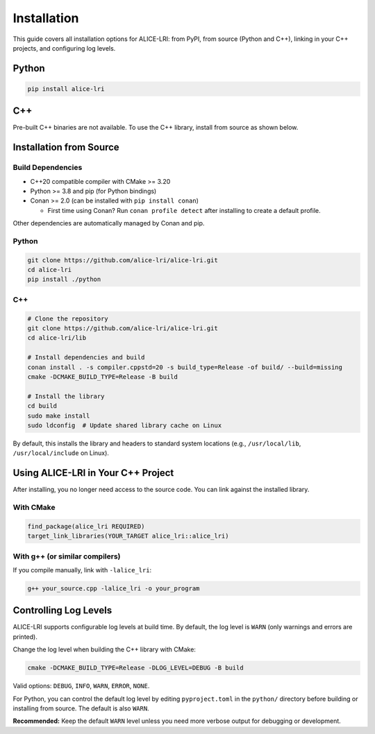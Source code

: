 Installation
============

This guide covers all installation options for ALICE-LRI: from PyPI, from source (Python and C++), linking in your C++ projects, and configuring log levels.

Python
--------------------

.. code-block:: bash

   pip install alice-lri

C++
---

Pre-built C++ binaries are not available. To use the C++ library, install from source as shown below.

Installation from Source
-------------------------

Build Dependencies
^^^^^^^^^^^^^^^^^^

- C++20 compatible compiler with CMake >= 3.20
- Python >= 3.8 and pip (for Python bindings)
- Conan >= 2.0 (can be installed with ``pip install conan``)

  - First time using Conan? Run ``conan profile detect`` after installing to create a default profile.

Other dependencies are automatically managed by Conan and pip.

Python
^^^^^^^^^^^^^^^^^^^^

.. code-block:: bash

   git clone https://github.com/alice-lri/alice-lri.git
   cd alice-lri
   pip install ./python

C++
^^^^^^^^^^^^^^^^^^^^^^^

.. code-block:: bash

   # Clone the repository
   git clone https://github.com/alice-lri/alice-lri.git
   cd alice-lri/lib

   # Install dependencies and build
   conan install . -s compiler.cppstd=20 -s build_type=Release -of build/ --build=missing
   cmake -DCMAKE_BUILD_TYPE=Release -B build

   # Install the library
   cd build
   sudo make install
   sudo ldconfig  # Update shared library cache on Linux

By default, this installs the library and headers to standard system locations (e.g., ``/usr/local/lib``, ``/usr/local/include`` on Linux).

Using ALICE-LRI in Your C++ Project
------------------------------------

After installing, you no longer need access to the source code. You can link against the installed library.

With CMake
^^^^^^^^^^

.. code-block:: cmake

   find_package(alice_lri REQUIRED)
   target_link_libraries(YOUR_TARGET alice_lri::alice_lri)

With g++ (or similar compilers)
^^^^^^^^^^^^^^^^^^^^^^^^^^^^^^^^

If you compile manually, link with ``-lalice_lri``:

.. code-block:: bash

   g++ your_source.cpp -lalice_lri -o your_program

Controlling Log Levels
-----------------------

ALICE-LRI supports configurable log levels at build time. By default, the log level is ``WARN`` (only warnings and errors are printed).

Change the log level when building the C++ library with CMake:

.. code-block:: bash

   cmake -DCMAKE_BUILD_TYPE=Release -DLOG_LEVEL=DEBUG -B build

Valid options: ``DEBUG``, ``INFO``, ``WARN``, ``ERROR``, ``NONE``.

For Python, you can control the default log level by editing ``pyproject.toml`` in the ``python/`` directory before building or installing from source. The default is also ``WARN``.

**Recommended:** Keep the default ``WARN`` level unless you need more verbose output for debugging or development.
